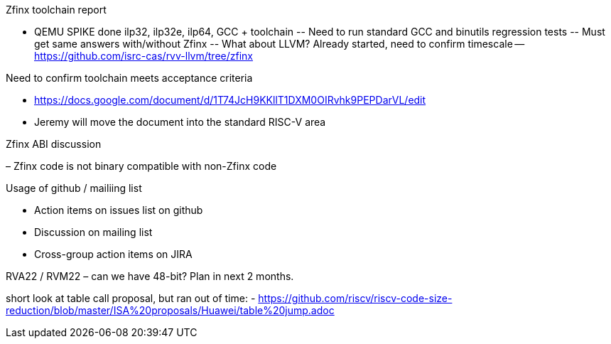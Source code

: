 Zfinx toolchain report

- QEMU SPIKE done ilp32, ilp32e, ilp64, GCC + toolchain
--	Need to run standard GCC and binutils regression tests
--	Must get same answers with/without Zfinx
--	What about LLVM? Already started, need to confirm timescale 
--  https://github.com/isrc-cas/rvv-llvm/tree/zfinx

Need to confirm toolchain meets acceptance criteria

- https://docs.google.com/document/d/1T74JcH9KKllT1DXM0OIRvhk9PEPDarVL/edit
- Jeremy will move the document into the standard RISC-V area

Zfinx ABI discussion 

– Zfinx code is not binary compatible with non-Zfinx code

Usage of github / mailiing list

- Action items on issues list on github
- Discussion on mailing list
- Cross-group action items on JIRA

RVA22 / RVM22 – can we have 48-bit? Plan in next 2 months.

short look at table call proposal, but ran out of time:
- https://github.com/riscv/riscv-code-size-reduction/blob/master/ISA%20proposals/Huawei/table%20jump.adoc
